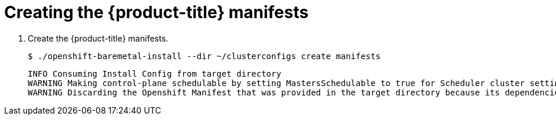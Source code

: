 // Module included in the following assemblies:
//
// * installing/installing_bare_metal/installing_bare_metal_ipi/ipi-install-installation-workflow.adoc

[id="creating-the-openshift-manifests_{context}"]
= Creating the {product-title} manifests

. Create the {product-title} manifests.
+
[source,terminal]
----
$ ./openshift-baremetal-install --dir ~/clusterconfigs create manifests
----
+
[source,terminal]
----
INFO Consuming Install Config from target directory
WARNING Making control-plane schedulable by setting MastersSchedulable to true for Scheduler cluster settings
WARNING Discarding the Openshift Manifest that was provided in the target directory because its dependencies are dirty and it needs to be regenerated
----

ifeval::[{product-version} <= 4.3]
. Copy the `metal3-config.yaml` file to the `clusterconfigs/openshift` directory.
+
[source,terminal]
----
$ cp ~/metal3-config.yaml clusterconfigs/openshift/99_metal3-config.yaml
----
endif::[]
